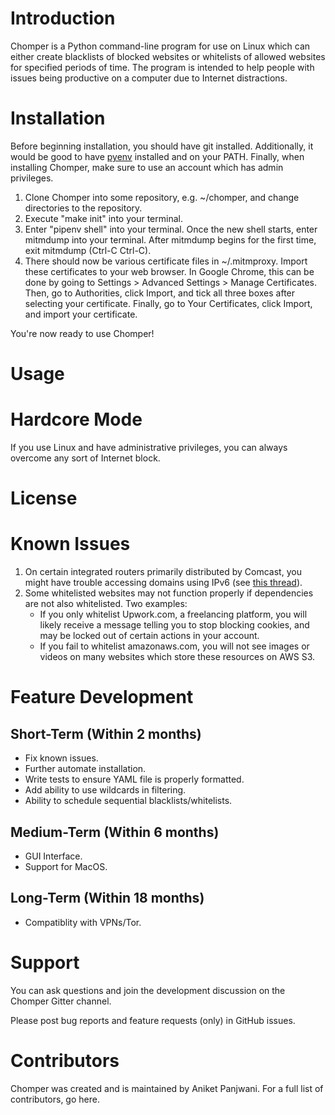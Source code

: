 * Introduction
Chomper is a Python command-line program for use on Linux which can either create blacklists of blocked websites or whitelists of allowed websites for specified periods of time. The program is intended to help people with issues being productive on a computer due to Internet distractions.
* Installation
Before beginning installation, you should have git installed. Additionally, it would be good to have [[https://github.com/pyenv/pyenv][pyenv]] installed and on your PATH. Finally, when installing Chomper, make sure to use an account which has admin privileges.

1. Clone Chomper into some repository, e.g. ~/chomper, and change directories to the repository.
2. Execute "make init" into your terminal.
3. Enter "pipenv shell" into your terminal. Once the new shell starts, enter mitmdump into your terminal. After mitmdump begins for the first time, exit mitmdump (Ctrl-C Ctrl-C).
4. There should now be various certificate files in ~/.mitmproxy. Import these certificates to your web browser. In Google Chrome, this can be done by going to Settings > Advanced Settings > Manage Certificates. Then, go to Authorities, click Import, and tick all three boxes after selecting your certificate. Finally, go to Your Certificates, click Import, and import your certificate.

You're now ready to use Chomper!
* Usage
* Hardcore Mode
If you use Linux and have administrative privileges, you can always overcome any sort of Internet block.
* License
* Known Issues
1. On certain integrated routers primarily distributed by Comcast, you might have trouble accessing domains using IPv6 (see [[http://forums.xfinity.com/t5/Your-Home-Network/Stunningly-poor-IPv6-tech-support-Modem-in-Bridge-Mode-for/td-p/2895476][this thread]]).
2. Some whitelisted websites may not function properly if dependencies are not also whitelisted. Two examples:
   + If you only whitelist Upwork.com, a freelancing platform, you will likely receive a message telling you to stop blocking cookies, and may be locked out of certain actions in your account.
   + If you fail to whitelist amazonaws.com, you will not see images or videos on many websites which store these resources on AWS S3.
* Feature Development
** Short-Term (Within 2 months)
+ Fix known issues.
+ Further automate installation.
+ Write tests to ensure YAML file is properly formatted.
+ Add ability to use wildcards in filtering.
+ Ability to schedule sequential blacklists/whitelists.
** Medium-Term (Within 6 months)
+ GUI Interface.
+ Support for MacOS.
** Long-Term (Within 18 months)
+ Compatiblity with VPNs/Tor.
* Support
You can ask questions and join the development discussion on the Chomper Gitter channel.

Please post bug reports and feature requests (only) in GitHub issues.
* Contributors
Chomper was created and is maintained by Aniket Panjwani. For a full list of contributors, go here.
